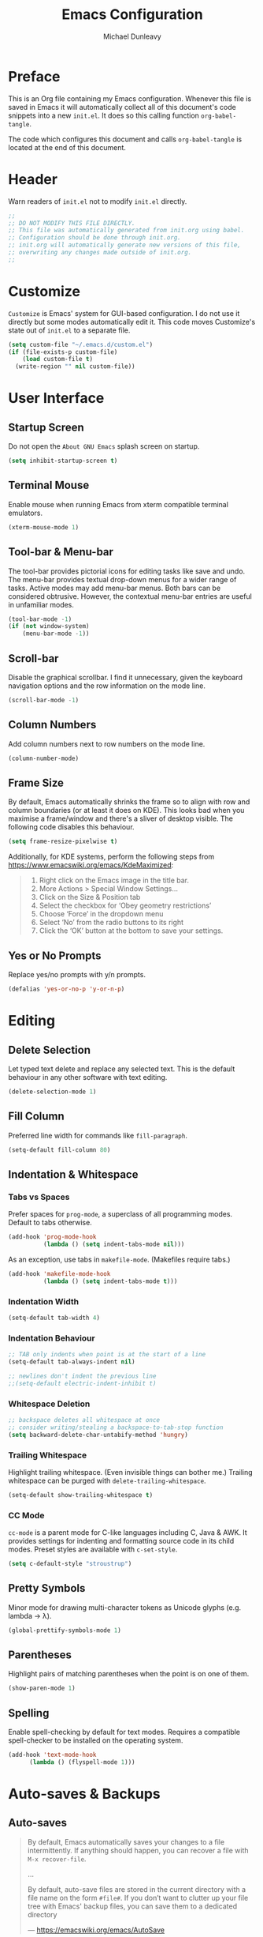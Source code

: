 #+TITLE:	Emacs Configuration
#+AUTHOR:	Michael Dunleavy


* Preface

This is an Org file containing my Emacs configuration. Whenever this file is
saved in Emacs it will automatically collect all of this document's code
snippets into a new =init.el=. It does so this calling function ~org-babel-tangle~.

The code which configures this document and calls ~org-babel-tangle~ is located at
the end of this document.


* Header

Warn readers of =init.el= not to modify =init.el= directly.

#+BEGIN_SRC emacs-lisp :comments no
  ;;
  ;; DO NOT MODIFY THIS FILE DIRECTLY.
  ;; This file was automatically generated from init.org using babel.
  ;; Configuration should be done through init.org.
  ;; init.org will automatically generate new versions of this file,
  ;; overwriting any changes made outside of init.org.
  ;;

#+END_SRC


* Customize

~Customize~ is Emacs' system for GUI-based configuration. I do not use it directly
but some modes automatically edit it. This code moves Customize's state out of
=init.el= to a separate file.

#+BEGIN_SRC emacs-lisp
    (setq custom-file "~/.emacs.d/custom.el")
    (if (file-exists-p custom-file)
        (load custom-file t)
      (write-region "" nil custom-file))
#+END_SRC


* User Interface

** Startup Screen

Do not open the =About GNU Emacs= splash screen on startup.

#+BEGIN_SRC emacs-lisp
  (setq inhibit-startup-screen t)
#+END_SRC


** Terminal Mouse

Enable mouse when running Emacs from xterm compatible terminal emulators.

#+BEGIN_SRC emacs-lisp
  (xterm-mouse-mode 1)
#+END_SRC


** Tool-bar & Menu-bar

The tool-bar provides pictorial icons for editing tasks like save and undo. The
menu-bar provides textual drop-down menus for a wider range of tasks. Active
modes may add menu-bar menus. Both bars can be considered obtrusive. However,
the contextual menu-bar entries are useful in unfamiliar modes.

#+BEGIN_SRC emacs-lisp
  (tool-bar-mode -1)
  (if (not window-system)
      (menu-bar-mode -1))
#+END_SRC


** Scroll-bar

Disable the graphical scrollbar. I find it unnecessary, given the keyboard
navigation options and the row information on the mode line.

#+BEGIN_SRC emacs-lisp
  (scroll-bar-mode -1)
#+END_SRC


** Column Numbers

Add column numbers next to row numbers on the mode line.

#+BEGIN_SRC emacs-lisp
  (column-number-mode)
#+END_SRC


** Frame Size

By default, Emacs automatically shrinks the frame so to align with row and
column boundaries (or at least it does on KDE). This looks bad when you maximise
a frame/window and there's a sliver of desktop visible. The following code
disables this behaviour.

#+BEGIN_SRC emacs-lisp
  (setq frame-resize-pixelwise t)
#+END_SRC

Additionally, for KDE systems, perform the following steps from
https://www.emacswiki.org/emacs/KdeMaximized:

#+BEGIN_QUOTE
    1. Right click on the Emacs image in the title bar.
    2. More Actions > Special Window Settings…
    3. Click on the Size & Position tab
    4. Select the checkbox for ‘Obey geometry restrictions’
    5. Choose ‘Force’ in the dropdown menu
    6. Select ‘No’ from the radio buttons to its right
    7. Click the ‘OK’ button at the bottom to save your settings.
#+END_QUOTE


** Yes or No Prompts

Replace yes/no prompts with y/n prompts.

#+BEGIN_SRC emacs-lisp
  (defalias 'yes-or-no-p 'y-or-n-p)
#+END_SRC


* Editing

** Delete Selection

Let typed text delete and replace any selected text. This is the default
behaviour in any other software with text editing.

#+BEGIN_SRC emacs-lisp
  (delete-selection-mode 1)
#+END_SRC


** Fill Column

Preferred line width for commands like ~fill-paragraph~.

#+BEGIN_SRC emacs-lisp
  (setq-default fill-column 80)
#+END_SRC


** Indentation & Whitespace

*** Tabs vs Spaces

Prefer spaces for ~prog-mode~, a superclass of all programming modes. Default to
tabs otherwise.

#+BEGIN_SRC emacs-lisp
  (add-hook 'prog-mode-hook
			(lambda () (setq indent-tabs-mode nil)))
#+END_SRC

As an exception, use tabs in ~makefile-mode~. (Makefiles require tabs.)

#+BEGIN_SRC emacs-lisp
  (add-hook 'makefile-mode-hook
            (lambda () (setq indent-tabs-mode t)))
#+END_SRC


*** Indentation Width

#+BEGIN_SRC emacs-lisp
  (setq-default tab-width 4)
#+END_SRC


*** Indentation Behaviour

#+BEGIN_SRC emacs-lisp
  ;; TAB only indents when point is at the start of a line
  (setq-default tab-always-indent nil)

  ;; newlines don't indent the previous line
  ;;(setq-default electric-indent-inhibit t)
#+END_SRC


*** Whitespace Deletion

#+BEGIN_SRC emacs-lisp
  ;; backspace deletes all whitespace at once
  ;; consider writing/stealing a backspace-to-tab-stop function
  (setq backward-delete-char-untabify-method 'hungry)
#+END_SRC


*** Trailing Whitespace

Highlight trailing whitespace. (Even invisible things can bother me.)  Trailing
whitespace can be purged with ~delete-trailing-whitespace~.

#+BEGIN_SRC emacs-lisp
  (setq-default show-trailing-whitespace t)
#+END_SRC


*** CC Mode

~cc-mode~ is a parent mode for C-like languages including C, Java & AWK. It
provides settings for indenting and formatting source code in its child
modes. Preset styles are available with ~c-set-style~.

#+BEGIN_SRC emacs-lisp
  (setq c-default-style "stroustrup")
#+END_SRC


** Pretty Symbols

Minor mode for drawing multi-character tokens as Unicode glyphs
(e.g. lambda -> λ).

#+BEGIN_SRC emacs-lisp
  (global-prettify-symbols-mode 1)
#+END_SRC


** Parentheses

Highlight pairs of matching parentheses when the point is on one of them.

#+BEGIN_SRC emacs-lisp
  (show-paren-mode 1)
#+END_SRC


** Spelling

Enable spell-checking by default for text modes. Requires a compatible
spell-checker to be installed on the operating system.

#+BEGIN_SRC emacs-lisp
  (add-hook 'text-mode-hook
	    (lambda () (flyspell-mode 1)))
#+END_SRC


* Auto-saves & Backups

** Auto-saves

#+BEGIN_QUOTE
	By default, Emacs automatically saves your changes to a file
	intermittently. If anything should happen, you can recover a file with
    ~M-x recover-file~.

	...

	By default, auto-save files are stored in the current directory with a file
	name on the form ~#file#~. If you don’t want to clutter up your file tree with
	Emacs' backup files, you can save them to a dedicated directory

	--- https://emacswiki.org/emacs/AutoSave
#+END_QUOTE

The following code sets the auto-save location to a single, out-of-the-way
directory.

#+BEGIN_SRC emacs-lisp
  (defvar mike-auto-save-location
	(expand-file-name "~/.emacs.d/auto-saves/")
	"Base directory for auto save files.")
  (setq auto-save-file-name-transforms
		`((".*" ,mike-auto-save-location t)))
#+END_SRC


** Backups

Taken from http://pragmaticemacs.com/emacs/auto-save-and-backup-every-save . See
link for walkthrough.

Emacs can automatically back-up old versions of files when changes are saved.

#+BEGIN_QUOTE
	By default the backup file is made in the same directory as the original
	with a name like =file~=. The way the backup works is that Emacs makes a
	copy of a file the first time you save it in an Emacs session. It only makes
	that one backup though, so this is not very useful if you keep your session
	running for a long time and want to recover an earlier version of a file.

	--- http://pragmaticemacs.com/emacs/auto-save-and-backup-every-save
#+END_QUOTE

The following code:
- Moves autosaves to a single, out-of-the-way location
- Sets up backups after every save
- Allows multiple backups of the same file to co-exist
- Numbers backups
- Copies the first backup of each session to a separate directory
- Prevents backups of files over a certain size

These backups will pile up over time unless regularly purged. Currently I use a
cron-job to delete backups over 1 week old.

#+BEGIN_SRC emacs-lisp
  ;; custom backup location
  ;; will contain sub-directories for per-session and per-save backups
  (defvar mike-backup-location (expand-file-name "~/.emacs.d/backups/")
	"Base directory for backup files.")

  ;; set default/per-save backup location
  (setq backup-directory-alist
	`((".*" . ,(expand-file-name "per-save/" mike-backup-location))))

  (setq
   backup-by-copying t        ; don't clobber symlinks
   kept-new-versions 1000     ; keep n latest versions
   kept-old-versions 0        ; don't bother with old versions
   delete-old-versions t      ; don't ask about deleting old versions
   version-control t          ; number backups
   vc-make-backup-files t)    ; backup version controlled files

  (defvar mike-backup-file-size-limit (* 5 1024 1024)
	"Maximum size of a file (in bytes) that should be copied at each savepoint.")

  (defun mike-backup-every-save ()
	"Backup files every time they are saved, as well as at the start of each session"

	;; when at start of session
	(when (not buffer-backed-up)
	  ;; settings for per-session backup
	  (let ((backup-directory-alist
			 `((".*" . ,(expand-file-name "per-session/" mike-backup-location))))
			(kept-new-versions 1000))

		;; make a per-session backup
		(if (<= (buffer-size) mike-backup-file-size-limit)
			(progn
			  (message "Made per-session backup of %s" (buffer-name))
			  (backup-buffer))
		  (warn
		   "Buffer %s too large to backup - increase value of mike-backup-file-size-limit"
		   (buffer-name)))))

	;; always
	(let ((buffer-backed-up nil))
	  (if (<= (buffer-size) mike-backup-file-size-limit)
		  (progn
			(message "Made per-save backup of %s" (buffer-name))
			(backup-buffer))
		(warn
		 "Buffer %s too large to backup - increase value of mike-backup-file-size-limit"
		 (buffer-name)))))

  (add-hook 'before-save-hook 'mike-backup-every-save)
#+END_SRC


* Org

** Emphasis

Hide emphasis marker characters (such as '/'s for italics).

#+BEGIN_SRC emacs-lisp
  (setq org-hide-emphasis-markers t)
#+END_SRC


** Indentation

Indent text according to outline structure. (Calls ~org-indent-mode~.)

#+BEGIN_SRC emacs-lisp
  (setq org-startup-indented t)
#+END_SRC


* Miscellaneous

** Shell Script

*** Default Shell

Set the default shell for =sh-mode= to the plain Bourne shell. Emacs' stock
behaviour is to set it to ~$SHELL~ or an equivalent. I prefer to use =zsh= as my
interactive shell but script in either =sh= or =bash= for portability.

#+BEGIN_SRC emacs-lisp
  (setq sh-shell-file "/bin/sh")
#+END_SRC


** Symbolic Links

Disable warning about following symbolic links to version controlled
directories. (Of particular interest to me, don't follow this file to my
dotfiles directory.)

#+BEGIN_SRC emacs-lisp
  ;; honestly, I don't know the full implications of this one
  ;; I just want the yes/no prompt gone
  (setq vc-follow-symlinks nil)
#+END_SRC


* External Packages

** Prerequisites

Package's are a built-in feature since Emacs 24 (although they were available
earlier).

#+BEGIN_SRC emacs-lisp
  (require 'package)
#+END_SRC


** MELPA

https://melpa.org/

Add MELPA to the package archives list. Require https. Taken from
https://melpa.org/#/getting-started.

#+BEGIN_SRC emacs-lisp
  (add-to-list 'package-archives '("melpa" . "https://melpa.org/packages/") t)

  ;; Comment/uncomment this line to enable MELPA Stable if desired.
  ;; See `package-archive-priorities` and `package-pinned-packages`.
  ;; Most users will not need or want to do this.
  ;;(add-to-list 'package-archives
  ;;             '("melpa-stable" . "https://stable.melpa.org/packages/") t)
#+END_SRC

I have moved back to regular Melpa from Melpa Stable. Melpa Stable is a
lie. I've known this for some time. The sole criterion for a commit ending up in
Melpa Stable is whether it has been tagged with release number. Stability and
Zero-Day are equivalent as far as Melpa is concerned. Here's Gentoo's protocols
for package stabilisation for comparison:
[[https://wiki.gentoo.org/wiki/Stable_request]]. Regular Melpa is just as
unsupervised but at least it has the latest toys.


** Early Package Initialisation

By default packages are initialised (ie. loaded and activated) after =init.el= is
run. Manually initialising them early makes them available for use in =init.el=.

#+BEGIN_SRC emacs-lisp
  (package-initialize)
#+END_SRC


** Use-package

https://github.com/jwiegley/use-package

=use-package= is a package configuration tool.

The following code checks that use-package is installed and downloads it if it
isn't. This is done entirely with Emacs' built-in package management tools. All
other packages should be setup with use-package instead.

#+BEGIN_SRC emacs-lisp
  (unless (package-installed-p 'use-package)
    (package-refresh-contents)
    (package-install 'use-package))
  (eval-when-compile
    (require 'use-package))
#+END_SRC

=Ensure= packages are installed by default. An ensured package will be downloaded
from the package archives if it is not already present.

#+BEGIN_SRC emacs-lisp
  (require 'use-package-ensure)
  (setq use-package-always-ensure t)
#+END_SRC


** Try

https://github.com/larstvei/Try

=Try= allows you to try download and use a package without permanently saving it
to your system. In other words it lets you try a package out before installing.

#+BEGIN_SRC emacs-lisp
  (use-package try
    :commands try)
#+END_SRC


* init.org

** Org-mode Properties

*** Tangling

Mark all source blocks for compilation.

#+BEGIN_SRC org :tangle no
  #+PROPERTY: header-args  :tangle yes
#+END_SRC
#+PROPERTY: header-args  :tangle yes


*** Comments

Put comments in output file to denote sections.

#+BEGIN_SRC org :tangle no
  #+PROPERTY: header-args+ :comments yes
#+END_SRC
#+PROPERTY: header-args+ :comments yes


*** Results

Prevent evaluation results from being appended to =init.org=.

#+BEGIN_SRC org :tangle no
  #+PROPERTY: header-args+ :results silent
#+END_SRC
#+PROPERTY: header-args+ :results silent


** Emacs File Local Variables

Compile =init.el= whenever =init.org= is saved in Emacs.

_The start of the local variables list should be no more than 3000 characters
from the end of the file..._ I had a very unpleasant time figuring that out.

#+BEGIN_SRC org :tangle no
  # Local Variables:
  # eval: (add-hook 'after-save-hook 'org-babel-tangle nil t)
  # End:
#+END_SRC

# Local Variables:
# eval: (add-hook 'after-save-hook 'org-babel-tangle nil t)
# End:
